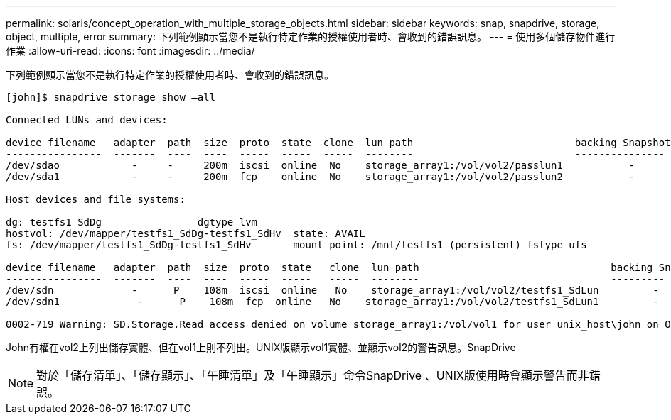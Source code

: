 ---
permalink: solaris/concept_operation_with_multiple_storage_objects.html 
sidebar: sidebar 
keywords: snap, snapdrive, storage, object, multiple, error 
summary: 下列範例顯示當您不是執行特定作業的授權使用者時、會收到的錯誤訊息。 
---
= 使用多個儲存物件進行作業
:allow-uri-read: 
:icons: font
:imagesdir: ../media/


[role="lead"]
下列範例顯示當您不是執行特定作業的授權使用者時、會收到的錯誤訊息。

[listing]
----
[john]$ snapdrive storage show –all

Connected LUNs and devices:

device filename   adapter  path  size  proto  state  clone  lun path                           backing Snapshot
----------------  -------  ----  ----  -----  -----  -----  --------                           ---------------
/dev/sdao            -     -     200m  iscsi  online  No    storage_array1:/vol/vol2/passlun1           -
/dev/sda1            -     -     200m  fcp    online  No    storage_array1:/vol/vol2/passlun2           -

Host devices and file systems:

dg: testfs1_SdDg                dgtype lvm
hostvol: /dev/mapper/testfs1_SdDg-testfs1_SdHv  state: AVAIL
fs: /dev/mapper/testfs1_SdDg-testfs1_SdHv       mount point: /mnt/testfs1 (persistent) fstype ufs

device filename   adapter  path  size  proto  state   clone  lun path                                backing Snapshot
----------------  -------  ----  ----  -----  -----   -----  --------                                ---------
/dev/sdn             -      P    108m  iscsi  online   No    storage_array1:/vol/vol2/testfs1_SdLun         -
/dev/sdn1             -      P    108m  fcp  online   No    storage_array1:/vol/vol2/testfs1_SdLun1         -

0002-719 Warning: SD.Storage.Read access denied on volume storage_array1:/vol/vol1 for user unix_host\john on Operations Manager server ops_mngr_server
----
John有權在vol2上列出儲存實體、但在vol1上則不列出。UNIX版顯示vol1實體、並顯示vol2的警告訊息。SnapDrive


NOTE: 對於「儲存清單」、「儲存顯示」、「午睡清單」及「午睡顯示」命令SnapDrive 、UNIX版使用時會顯示警告而非錯誤。
